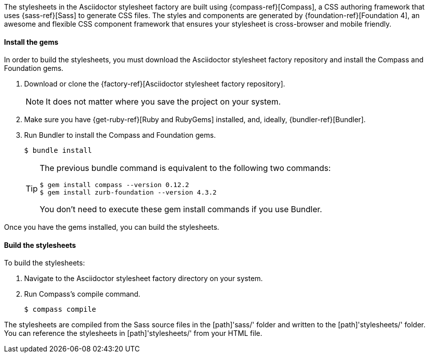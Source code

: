 ////
Included in:

- user-manual: Stylesheet Factory: Setting up the factory
////

// tag::setup[]
The stylesheets in the Asciidoctor stylesheet factory are built using {compass-ref}[Compass], a CSS authoring framework that uses {sass-ref}[Sass] to generate CSS files.
The styles and components are generated by {foundation-ref}[Foundation 4], an awesome and flexible CSS component framework that ensures your stylesheet is cross-browser and mobile friendly.
// end::setup[]

==== Install the gems
// tag::gem[]
In order to build the stylesheets, you must download the Asciidoctor stylesheet factory repository and install the Compass and Foundation gems.

. Download or clone the {factory-ref}[Asciidoctor stylesheet factory repository].
+
NOTE: It does not matter where you save the project on your system.
. Make sure you have {get-ruby-ref}[Ruby and RubyGems] installed, and, ideally, {bundler-ref}[Bundler].
. Run Bundler to install the Compass and Foundation gems.

 $ bundle install

+
[TIP]
--
The previous +bundle+ command is equivalent to the following two commands:

 $ gem install compass --version 0.12.2
 $ gem install zurb-foundation --version 4.3.2

You don't need to execute these +gem install+ commands if you use Bundler.
--

Once you have the gems installed, you can build the stylesheets.
// end::gem[]

==== Build the stylesheets
// tag::build[]
To build the stylesheets:

. Navigate to the Asciidoctor stylesheet factory directory on your system. 
. Run Compass's +compile+ command.

 $ compass compile

The stylesheets are compiled from the Sass source files in the [path]'sass/' folder and written to the [path]'stylesheets/' folder.
You can reference the stylesheets in [path]'stylesheets/' from your HTML file.
// end::build[]
